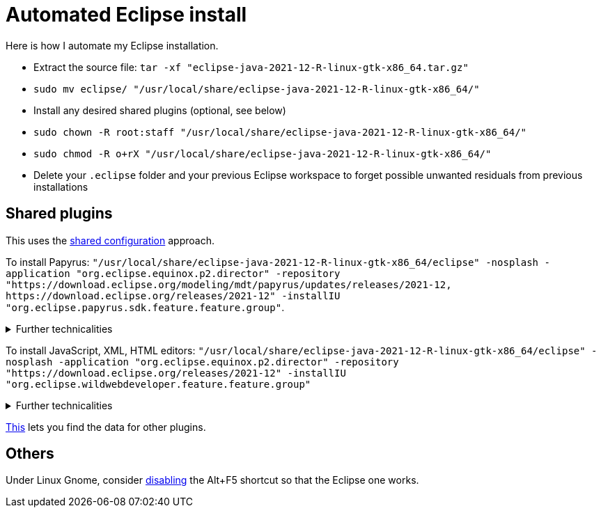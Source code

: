 = Automated Eclipse install

Here is how I automate my Eclipse installation.

* Extract the source file: `tar -xf "eclipse-java-2021-12-R-linux-gtk-x86_64.tar.gz"`
* `sudo mv eclipse/ "/usr/local/share/eclipse-java-2021-12-R-linux-gtk-x86_64/"`
* Install any desired shared plugins (optional, see below)
* `sudo chown -R root:staff "/usr/local/share/eclipse-java-2021-12-R-linux-gtk-x86_64/"`
* `sudo chmod -R o+rX "/usr/local/share/eclipse-java-2021-12-R-linux-gtk-x86_64/"`
* Delete your `.eclipse` folder and your previous Eclipse workspace to forget possible unwanted residuals from previous installations

////
== Automatic workspace selection
Tried the following; fails at start, Eclipse seems confused.
mkdir -p ".eclipse/org.eclipse.platform_4.14.0_1448112854_linux_gtk_x86_64/configuration/.settings" ; printf "RECENT_WORKSPACES=/home/olivier/Local/eclipse-workspace\nSHOW_WORKSPACE_SELECTION_DIALOG=false" > ".eclipse/org.eclipse.platform_4.14.0_1448112854_linux_gtk_x86_64/configuration/.settings/org.eclipse.ui.ide.prefs"
mkdir -p ".eclipse/org.eclipse.platform_4.14.0_1448112854_linux_gtk_x86_64/configuration/.settings" ; echo "SHOW_WORKSPACE_SELECTION_DIALOG=false" > ".eclipse/org.eclipse.platform_4.14.0_1448112854_linux_gtk_x86_64/configuration/.settings/org.eclipse.ui.ide.prefs"
////

== Shared plugins
This uses the https://help.eclipse.org/2019-12/index.jsp?topic=/org.eclipse.platform.doc.isv/reference/misc/multi_user_installs.html[shared configuration] approach.

To install Papyrus: `"/usr/local/share/eclipse-java-2021-12-R-linux-gtk-x86_64/eclipse" -nosplash -application "org.eclipse.equinox.p2.director" -repository "https://download.eclipse.org/modeling/mdt/papyrus/updates/releases/2021-12, \https://download.eclipse.org/releases/2021-12" -installIU "org.eclipse.papyrus.sdk.feature.feature.group"`. 

.Further technicalities
[%collapsible]
====
This (for version 2021-09) installs 42 papyrus features, the `org.eclipse.xwt.feature_1.6.0.202105260718` feature, 348 papyrus plugins, and 154 other plugins (among which some related to gmf and apache batik, for example). The installer may appear stuck; you can track its progress with `ls "/usr/local/share/eclipse-java-2021-09-R-linux-gtk-x86_64/plugins/" | wc -l`. Installation takes about 2 to 8 minutes.

“Papyrus uses XWT to generate the "Properties View" for UML model editing” -- https://projects.eclipse.org/projects/technology.xwt. Oddly enough, both the releases/2021-09 and the `\https://download.eclipse.org/xwt/milestones-1.7.0/1.7.0-S/` repositories were required for finding `org.eclipse.papyrus.infra.feature.feature.group` 3.1.0.202109161249.

On Eclipse version 2021-03, installing `org.eclipse.papyrus.uml.feature.feature.group` instead of `org.eclipse.papyrus.sdk.feature.feature.group`, which installs fewer features and plugins (18 and 360 instead of 42 and 477 on that version), does not seem to be sufficient; for example, Papyrus project files do not open in that case.
====

To install JavaScript, XML, HTML editors: `"/usr/local/share/eclipse-java-2021-12-R-linux-gtk-x86_64/eclipse" -nosplash -application "org.eclipse.equinox.p2.director" -repository "https://download.eclipse.org/releases/2021-12" -installIU "org.eclipse.wildwebdeveloper.feature.feature.group"`

.Further technicalities
[%collapsible]
====
This (for version 2021-09) installs 16 more features and 65 more plugins (as compared to the state after having installed the papyrus.sdk feature group).

Installing `org.eclipse.wst.web_ui.feature.feature.group` in supplement to `org.eclipse.wildwebdeveloper.feature.feature.group`, or installing manually the required components from Eclipse WDT 3.24 from the Market platform (namely, Eclipse WDT; Eclipse Web JS DT; Eclipse XML Editors and Tools; Wild Web Developer; WST Server UI) leads to Eclipse crashing with the Outline view showing Computing symbols.

I believe that installing manually Wild Web Developer is equivalent to this command.
====
	
https://stackoverflow.com/a/38956772[This] lets you find the data for other plugins.

== Others
Under Linux Gnome, consider https://bugs.eclipse.org/bugs/show_bug.cgi?id=473562[disabling] the Alt+F5 shortcut so that the Eclipse one works.

